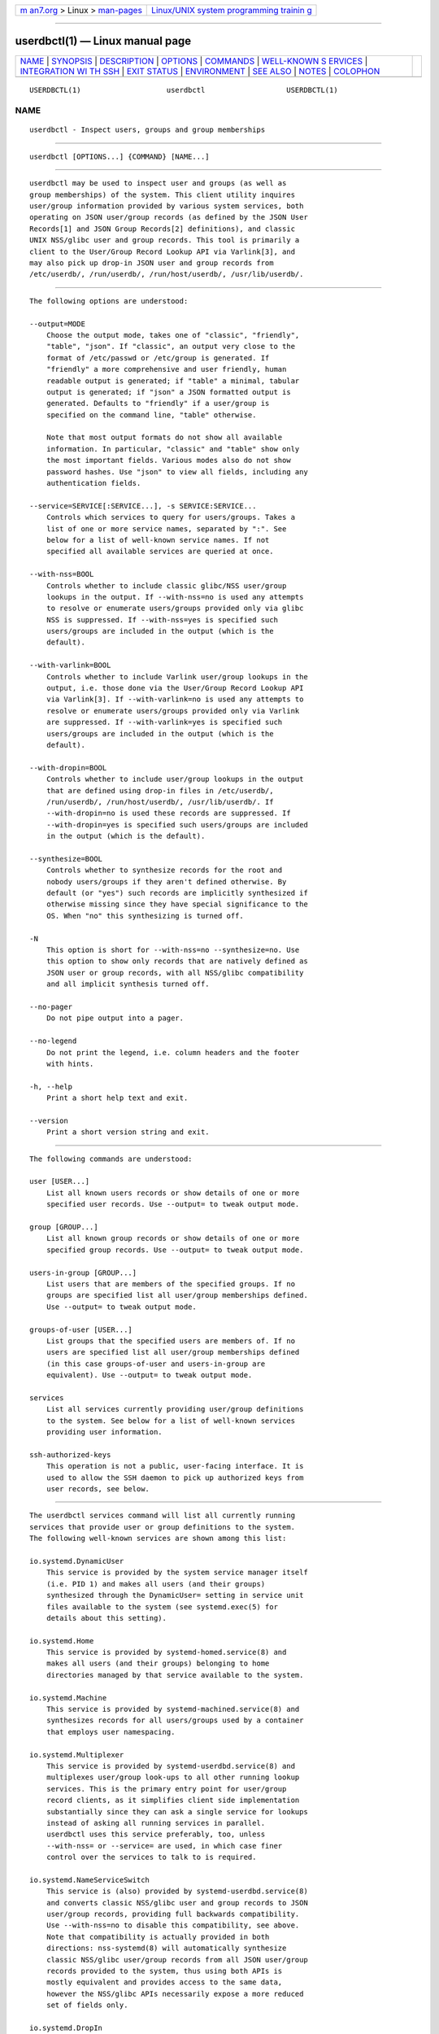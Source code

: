 .. container:: page-top

.. container:: nav-bar

   +----------------------------------+----------------------------------+
   | `m                               | `Linux/UNIX system programming   |
   | an7.org <../../../index.html>`__ | trainin                          |
   | > Linux >                        | g <http://man7.org/training/>`__ |
   | `man-pages <../index.html>`__    |                                  |
   +----------------------------------+----------------------------------+

--------------

userdbctl(1) — Linux manual page
================================

+-----------------------------------+-----------------------------------+
| `NAME <#NAME>`__ \|               |                                   |
| `SYNOPSIS <#SYNOPSIS>`__ \|       |                                   |
| `DESCRIPTION <#DESCRIPTION>`__ \| |                                   |
| `OPTIONS <#OPTIONS>`__ \|         |                                   |
| `COMMANDS <#COMMANDS>`__ \|       |                                   |
| `WELL-KNOWN S                     |                                   |
| ERVICES <#WELL-KNOWN_SERVICES>`__ |                                   |
| \|                                |                                   |
| `INTEGRATION WI                   |                                   |
| TH SSH <#INTEGRATION_WITH_SSH>`__ |                                   |
| \| `EXIT STATUS <#EXIT_STATUS>`__ |                                   |
| \| `ENVIRONMENT <#ENVIRONMENT>`__ |                                   |
| \| `SEE ALSO <#SEE_ALSO>`__ \|    |                                   |
| `NOTES <#NOTES>`__ \|             |                                   |
| `COLOPHON <#COLOPHON>`__          |                                   |
+-----------------------------------+-----------------------------------+
| .. container:: man-search-box     |                                   |
+-----------------------------------+-----------------------------------+

::

   USERDBCTL(1)                    userdbctl                   USERDBCTL(1)

NAME
-------------------------------------------------

::

          userdbctl - Inspect users, groups and group memberships


---------------------------------------------------------

::

          userdbctl [OPTIONS...] {COMMAND} [NAME...]


---------------------------------------------------------------

::

          userdbctl may be used to inspect user and groups (as well as
          group memberships) of the system. This client utility inquires
          user/group information provided by various system services, both
          operating on JSON user/group records (as defined by the JSON User
          Records[1] and JSON Group Records[2] definitions), and classic
          UNIX NSS/glibc user and group records. This tool is primarily a
          client to the User/Group Record Lookup API via Varlink[3], and
          may also pick up drop-in JSON user and group records from
          /etc/userdb/, /run/userdb/, /run/host/userdb/, /usr/lib/userdb/.


-------------------------------------------------------

::

          The following options are understood:

          --output=MODE
              Choose the output mode, takes one of "classic", "friendly",
              "table", "json". If "classic", an output very close to the
              format of /etc/passwd or /etc/group is generated. If
              "friendly" a more comprehensive and user friendly, human
              readable output is generated; if "table" a minimal, tabular
              output is generated; if "json" a JSON formatted output is
              generated. Defaults to "friendly" if a user/group is
              specified on the command line, "table" otherwise.

              Note that most output formats do not show all available
              information. In particular, "classic" and "table" show only
              the most important fields. Various modes also do not show
              password hashes. Use "json" to view all fields, including any
              authentication fields.

          --service=SERVICE[:SERVICE...], -s SERVICE:SERVICE...
              Controls which services to query for users/groups. Takes a
              list of one or more service names, separated by ":". See
              below for a list of well-known service names. If not
              specified all available services are queried at once.

          --with-nss=BOOL
              Controls whether to include classic glibc/NSS user/group
              lookups in the output. If --with-nss=no is used any attempts
              to resolve or enumerate users/groups provided only via glibc
              NSS is suppressed. If --with-nss=yes is specified such
              users/groups are included in the output (which is the
              default).

          --with-varlink=BOOL
              Controls whether to include Varlink user/group lookups in the
              output, i.e. those done via the User/Group Record Lookup API
              via Varlink[3]. If --with-varlink=no is used any attempts to
              resolve or enumerate users/groups provided only via Varlink
              are suppressed. If --with-varlink=yes is specified such
              users/groups are included in the output (which is the
              default).

          --with-dropin=BOOL
              Controls whether to include user/group lookups in the output
              that are defined using drop-in files in /etc/userdb/,
              /run/userdb/, /run/host/userdb/, /usr/lib/userdb/. If
              --with-dropin=no is used these records are suppressed. If
              --with-dropin=yes is specified such users/groups are included
              in the output (which is the default).

          --synthesize=BOOL
              Controls whether to synthesize records for the root and
              nobody users/groups if they aren't defined otherwise. By
              default (or "yes") such records are implicitly synthesized if
              otherwise missing since they have special significance to the
              OS. When "no" this synthesizing is turned off.

          -N
              This option is short for --with-nss=no --synthesize=no. Use
              this option to show only records that are natively defined as
              JSON user or group records, with all NSS/glibc compatibility
              and all implicit synthesis turned off.

          --no-pager
              Do not pipe output into a pager.

          --no-legend
              Do not print the legend, i.e. column headers and the footer
              with hints.

          -h, --help
              Print a short help text and exit.

          --version
              Print a short version string and exit.


---------------------------------------------------------

::

          The following commands are understood:

          user [USER...]
              List all known users records or show details of one or more
              specified user records. Use --output= to tweak output mode.

          group [GROUP...]
              List all known group records or show details of one or more
              specified group records. Use --output= to tweak output mode.

          users-in-group [GROUP...]
              List users that are members of the specified groups. If no
              groups are specified list all user/group memberships defined.
              Use --output= to tweak output mode.

          groups-of-user [USER...]
              List groups that the specified users are members of. If no
              users are specified list all user/group memberships defined
              (in this case groups-of-user and users-in-group are
              equivalent). Use --output= to tweak output mode.

          services
              List all services currently providing user/group definitions
              to the system. See below for a list of well-known services
              providing user information.

          ssh-authorized-keys
              This operation is not a public, user-facing interface. It is
              used to allow the SSH daemon to pick up authorized keys from
              user records, see below.


-------------------------------------------------------------------------------

::

          The userdbctl services command will list all currently running
          services that provide user or group definitions to the system.
          The following well-known services are shown among this list:

          io.systemd.DynamicUser
              This service is provided by the system service manager itself
              (i.e. PID 1) and makes all users (and their groups)
              synthesized through the DynamicUser= setting in service unit
              files available to the system (see systemd.exec(5) for
              details about this setting).

          io.systemd.Home
              This service is provided by systemd-homed.service(8) and
              makes all users (and their groups) belonging to home
              directories managed by that service available to the system.

          io.systemd.Machine
              This service is provided by systemd-machined.service(8) and
              synthesizes records for all users/groups used by a container
              that employs user namespacing.

          io.systemd.Multiplexer
              This service is provided by systemd-userdbd.service(8) and
              multiplexes user/group look-ups to all other running lookup
              services. This is the primary entry point for user/group
              record clients, as it simplifies client side implementation
              substantially since they can ask a single service for lookups
              instead of asking all running services in parallel.
              userdbctl uses this service preferably, too, unless
              --with-nss= or --service= are used, in which case finer
              control over the services to talk to is required.

          io.systemd.NameServiceSwitch
              This service is (also) provided by systemd-userdbd.service(8)
              and converts classic NSS/glibc user and group records to JSON
              user/group records, providing full backwards compatibility.
              Use --with-nss=no to disable this compatibility, see above.
              Note that compatibility is actually provided in both
              directions: nss-systemd(8) will automatically synthesize
              classic NSS/glibc user/group records from all JSON user/group
              records provided to the system, thus using both APIs is
              mostly equivalent and provides access to the same data,
              however the NSS/glibc APIs necessarily expose a more reduced
              set of fields only.

          io.systemd.DropIn
              This service is (also) provided by systemd-userdbd.service(8)
              and picks up JSON user/group records from /etc/userdb/,
              /run/userdb/, /run/host/userdb/, /usr/lib/userdb/.

          Note that userdbctl has internal support for NSS-based lookups
          too. This means that if neither io.systemd.Multiplexer nor
          io.systemd.NameServiceSwitch are running look-ups into the basic
          user/group databases will still work.


---------------------------------------------------------------------------------

::

          The userdbctl tool may be used to make the list of SSH authorized
          keys possibly contained in a user record available to the SSH
          daemon for authentication. For that configure the following in
          sshd_config(5):

              ...
              AuthorizedKeysCommand /usr/bin/userdbctl ssh-authorized-keys %u
              AuthorizedKeysCommandUser root
              ...


---------------------------------------------------------------

::

          On success, 0 is returned, a non-zero failure code otherwise.


---------------------------------------------------------------

::

          $SYSTEMD_LOG_LEVEL
              The maximum log level of emitted messages (messages with a
              higher log level, i.e. less important ones, will be
              suppressed). Either one of (in order of decreasing
              importance) emerg, alert, crit, err, warning, notice, info,
              debug, or an integer in the range 0...7. See syslog(3) for
              more information.

          $SYSTEMD_LOG_COLOR
              A boolean. If true, messages written to the tty will be
              colored according to priority.

              This setting is only useful when messages are written
              directly to the terminal, because journalctl(1) and other
              tools that display logs will color messages based on the log
              level on their own.

          $SYSTEMD_LOG_TIME
              A boolean. If true, console log messages will be prefixed
              with a timestamp.

              This setting is only useful when messages are written
              directly to the terminal or a file, because journalctl(1) and
              other tools that display logs will attach timestamps based on
              the entry metadata on their own.

          $SYSTEMD_LOG_LOCATION
              A boolean. If true, messages will be prefixed with a filename
              and line number in the source code where the message
              originates.

              Note that the log location is often attached as metadata to
              journal entries anyway. Including it directly in the message
              text can nevertheless be convenient when debugging programs.

          $SYSTEMD_LOG_TID
              A boolean. If true, messages will be prefixed with the
              current numerical thread ID (TID).

              Note that the this information is attached as metadata to
              journal entries anyway. Including it directly in the message
              text can nevertheless be convenient when debugging programs.

          $SYSTEMD_LOG_TARGET
              The destination for log messages. One of console (log to the
              attached tty), console-prefixed (log to the attached tty but
              with prefixes encoding the log level and "facility", see
              syslog(3), kmsg (log to the kernel circular log buffer),
              journal (log to the journal), journal-or-kmsg (log to the
              journal if available, and to kmsg otherwise), auto (determine
              the appropriate log target automatically, the default), null
              (disable log output).

          $SYSTEMD_PAGER
              Pager to use when --no-pager is not given; overrides $PAGER.
              If neither $SYSTEMD_PAGER nor $PAGER are set, a set of
              well-known pager implementations are tried in turn, including
              less(1) and more(1), until one is found. If no pager
              implementation is discovered no pager is invoked. Setting
              this environment variable to an empty string or the value
              "cat" is equivalent to passing --no-pager.

          $SYSTEMD_LESS
              Override the options passed to less (by default "FRSXMK").

              Users might want to change two options in particular:

              K
                  This option instructs the pager to exit immediately when
                  Ctrl+C is pressed. To allow less to handle Ctrl+C itself
                  to switch back to the pager command prompt, unset this
                  option.

                  If the value of $SYSTEMD_LESS does not include "K", and
                  the pager that is invoked is less, Ctrl+C will be ignored
                  by the executable, and needs to be handled by the pager.

              X
                  This option instructs the pager to not send termcap
                  initialization and deinitialization strings to the
                  terminal. It is set by default to allow command output to
                  remain visible in the terminal even after the pager
                  exits. Nevertheless, this prevents some pager
                  functionality from working, in particular paged output
                  cannot be scrolled with the mouse.

              See less(1) for more discussion.

          $SYSTEMD_LESSCHARSET
              Override the charset passed to less (by default "utf-8", if
              the invoking terminal is determined to be UTF-8 compatible).

          $SYSTEMD_PAGERSECURE
              Takes a boolean argument. When true, the "secure" mode of the
              pager is enabled; if false, disabled. If $SYSTEMD_PAGERSECURE
              is not set at all, secure mode is enabled if the effective
              UID is not the same as the owner of the login session, see
              geteuid(2) and sd_pid_get_owner_uid(3). In secure mode,
              LESSSECURE=1 will be set when invoking the pager, and the
              pager shall disable commands that open or create new files or
              start new subprocesses. When $SYSTEMD_PAGERSECURE is not set
              at all, pagers which are not known to implement secure mode
              will not be used. (Currently only less(1) implements secure
              mode.)

              Note: when commands are invoked with elevated privileges, for
              example under sudo(8) or pkexec(1), care must be taken to
              ensure that unintended interactive features are not enabled.
              "Secure" mode for the pager may be enabled automatically as
              describe above. Setting SYSTEMD_PAGERSECURE=0 or not removing
              it from the inherited environment allows the user to invoke
              arbitrary commands. Note that if the $SYSTEMD_PAGER or $PAGER
              variables are to be honoured, $SYSTEMD_PAGERSECURE must be
              set too. It might be reasonable to completely disable the
              pager using --no-pager instead.

          $SYSTEMD_COLORS
              Takes a boolean argument. When true, systemd and related
              utilities will use colors in their output, otherwise the
              output will be monochrome. Additionally, the variable can
              take one of the following special values: "16", "256" to
              restrict the use of colors to the base 16 or 256 ANSI colors,
              respectively. This can be specified to override the automatic
              decision based on $TERM and what the console is connected to.

          $SYSTEMD_URLIFY
              The value must be a boolean. Controls whether clickable links
              should be generated in the output for terminal emulators
              supporting this. This can be specified to override the
              decision that systemd makes based on $TERM and other
              conditions.


---------------------------------------------------------

::

          systemd(1), systemd-userdbd.service(8), systemd-homed.service(8),
          nss-systemd(8), getent(1)


---------------------------------------------------

::

           1. JSON User Records
              https://systemd.io/USER_RECORD

           2. JSON Group Records
              https://systemd.io/GROUP_RECORD

           3. User/Group Record Lookup API via Varlink
              https://systemd.io/USER_GROUP_API

COLOPHON
---------------------------------------------------------

::

          This page is part of the systemd (systemd system and service
          manager) project.  Information about the project can be found at
          ⟨http://www.freedesktop.org/wiki/Software/systemd⟩.  If you have
          a bug report for this manual page, see
          ⟨http://www.freedesktop.org/wiki/Software/systemd/#bugreports⟩.
          This page was obtained from the project's upstream Git repository
          ⟨https://github.com/systemd/systemd.git⟩ on 2021-08-27.  (At that
          time, the date of the most recent commit that was found in the
          repository was 2021-08-27.)  If you discover any rendering
          problems in this HTML version of the page, or you believe there
          is a better or more up-to-date source for the page, or you have
          corrections or improvements to the information in this COLOPHON
          (which is not part of the original manual page), send a mail to
          man-pages@man7.org

   systemd 249                                                 USERDBCTL(1)

--------------

Pages that refer to this page: `homectl(1) <../man1/homectl.1.html>`__, 
`systemd-homed.service(8) <../man8/systemd-homed.service.8.html>`__, 
`systemd-machined.service(8) <../man8/systemd-machined.service.8.html>`__, 
`systemd-userdbd.service(8) <../man8/systemd-userdbd.service.8.html>`__

--------------

--------------

.. container:: footer

   +-----------------------+-----------------------+-----------------------+
   | HTML rendering        |                       | |Cover of TLPI|       |
   | created 2021-08-27 by |                       |                       |
   | `Michael              |                       |                       |
   | Ker                   |                       |                       |
   | risk <https://man7.or |                       |                       |
   | g/mtk/index.html>`__, |                       |                       |
   | author of `The Linux  |                       |                       |
   | Programming           |                       |                       |
   | Interface <https:     |                       |                       |
   | //man7.org/tlpi/>`__, |                       |                       |
   | maintainer of the     |                       |                       |
   | `Linux man-pages      |                       |                       |
   | project <             |                       |                       |
   | https://www.kernel.or |                       |                       |
   | g/doc/man-pages/>`__. |                       |                       |
   |                       |                       |                       |
   | For details of        |                       |                       |
   | in-depth **Linux/UNIX |                       |                       |
   | system programming    |                       |                       |
   | training courses**    |                       |                       |
   | that I teach, look    |                       |                       |
   | `here <https://ma     |                       |                       |
   | n7.org/training/>`__. |                       |                       |
   |                       |                       |                       |
   | Hosting by `jambit    |                       |                       |
   | GmbH                  |                       |                       |
   | <https://www.jambit.c |                       |                       |
   | om/index_en.html>`__. |                       |                       |
   +-----------------------+-----------------------+-----------------------+

--------------

.. container:: statcounter

   |Web Analytics Made Easy - StatCounter|

.. |Cover of TLPI| image:: https://man7.org/tlpi/cover/TLPI-front-cover-vsmall.png
   :target: https://man7.org/tlpi/
.. |Web Analytics Made Easy - StatCounter| image:: https://c.statcounter.com/7422636/0/9b6714ff/1/
   :class: statcounter
   :target: https://statcounter.com/
